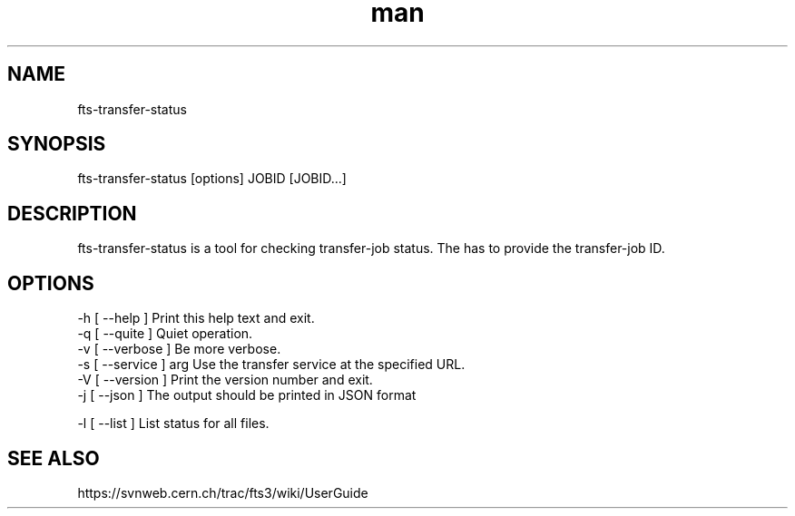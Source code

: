 .\" Manpage for fts-transfer-status.
.\" Contact michal.simon@cern.ch to correct errors or typos.
.TH man 1 "09 July 2012" "1.0" "fts-transfer-status man page"
.SH NAME
fts-transfer-status
.SH SYNOPSIS
fts-transfer-status [options] JOBID [JOBID...]
.SH DESCRIPTION
fts-transfer-status is a tool for checking transfer-job status. The has to provide the transfer-job ID. 
.SH OPTIONS
  -h [ --help ]         Print this help text and exit.
  -q [ --quite ]        Quiet operation.
  -v [ --verbose ]      Be more verbose.
  -s [ --service ] arg  Use the transfer service at the specified URL.
  -V [ --version ]      Print the version number and exit.
  -j [ --json ]         The output should be printed in JSON format

  -l [ --list ]         List status for all files.
.SH SEE ALSO
https://svnweb.cern.ch/trac/fts3/wiki/UserGuide
